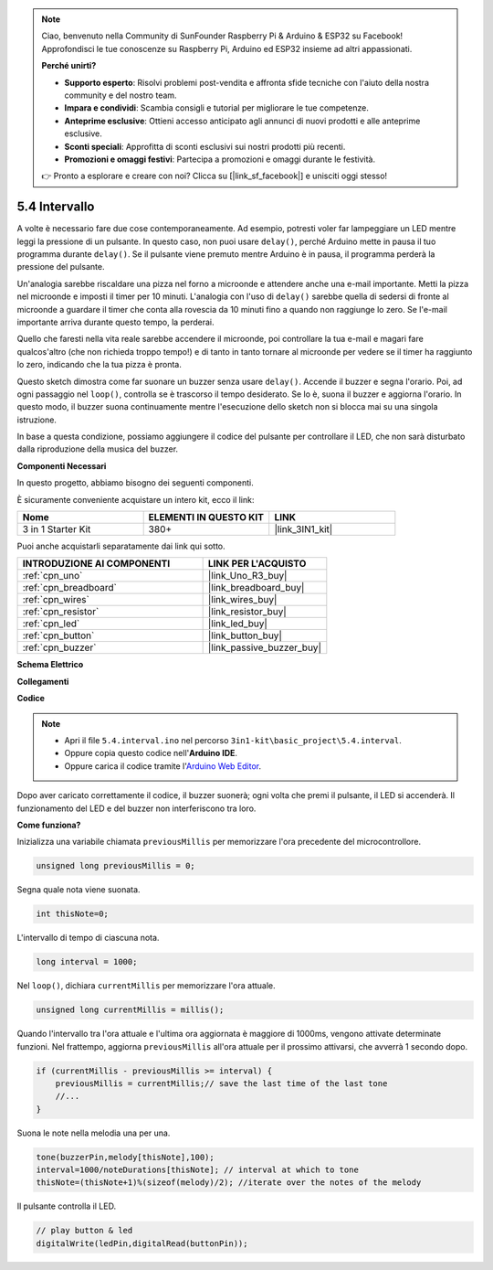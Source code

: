 .. note::

    Ciao, benvenuto nella Community di SunFounder Raspberry Pi & Arduino & ESP32 su Facebook! Approfondisci le tue conoscenze su Raspberry Pi, Arduino ed ESP32 insieme ad altri appassionati.

    **Perché unirti?**

    - **Supporto esperto**: Risolvi problemi post-vendita e affronta sfide tecniche con l'aiuto della nostra community e del nostro team.
    - **Impara e condividi**: Scambia consigli e tutorial per migliorare le tue competenze.
    - **Anteprime esclusive**: Ottieni accesso anticipato agli annunci di nuovi prodotti e alle anteprime esclusive.
    - **Sconti speciali**: Approfitta di sconti esclusivi sui nostri prodotti più recenti.
    - **Promozioni e omaggi festivi**: Partecipa a promozioni e omaggi durante le festività.

    👉 Pronto a esplorare e creare con noi? Clicca su [|link_sf_facebook|] e unisciti oggi stesso!

.. _ar_interval:

5.4 Intervallo
================

A volte è necessario fare due cose contemporaneamente. Ad esempio, potresti 
voler far lampeggiare un LED mentre leggi la pressione di un pulsante. In 
questo caso, non puoi usare ``delay()``, perché Arduino mette in pausa il 
tuo programma durante ``delay()``. Se il pulsante viene premuto mentre Arduino 
è in pausa, il programma perderà la pressione del pulsante.

Un'analogia sarebbe riscaldare una pizza nel forno a microonde e attendere 
anche una e-mail importante. Metti la pizza nel microonde e imposti il timer 
per 10 minuti. L'analogia con l'uso di ``delay()`` sarebbe quella di sedersi 
di fronte al microonde a guardare il timer che conta alla rovescia da 10 minuti 
fino a quando non raggiunge lo zero. Se l'e-mail importante arriva durante questo 
tempo, la perderai.

Quello che faresti nella vita reale sarebbe accendere il microonde, poi controllare 
la tua e-mail e magari fare qualcos'altro (che non richieda troppo tempo!) e 
di tanto in tanto tornare al microonde per vedere se il timer ha raggiunto lo 
zero, indicando che la tua pizza è pronta.

Questo sketch dimostra come far suonare un buzzer senza usare ``delay()``. 
Accende il buzzer e segna l'orario. Poi, ad ogni passaggio nel ``loop()``, 
controlla se è trascorso il tempo desiderato. Se lo è, suona il buzzer e 
aggiorna l'orario. In questo modo, il buzzer suona continuamente mentre 
l'esecuzione dello sketch non si blocca mai su una singola istruzione.

In base a questa condizione, possiamo aggiungere il codice del pulsante per 
controllare il LED, che non sarà disturbato dalla riproduzione della musica del buzzer.

**Componenti Necessari**

In questo progetto, abbiamo bisogno dei seguenti componenti.

È sicuramente conveniente acquistare un intero kit, ecco il link:

.. list-table::
    :widths: 20 20 20
    :header-rows: 1

    *   - Nome	
        - ELEMENTI IN QUESTO KIT
        - LINK
    *   - 3 in 1 Starter Kit
        - 380+
        - |link_3IN1_kit|

Puoi anche acquistarli separatamente dai link qui sotto.

.. list-table::
    :widths: 30 20
    :header-rows: 1

    *   - INTRODUZIONE AI COMPONENTI
        - LINK PER L'ACQUISTO

    *   - :ref:`cpn_uno`
        - |link_Uno_R3_buy|
    *   - :ref:`cpn_breadboard`
        - |link_breadboard_buy|
    *   - :ref:`cpn_wires`
        - |link_wires_buy|
    *   - :ref:`cpn_resistor`
        - |link_resistor_buy|
    *   - :ref:`cpn_led`
        - |link_led_buy|
    *   - :ref:`cpn_button`
        - |link_button_buy|
    *   - :ref:`cpn_buzzer`
        - |link_passive_buzzer_buy|


**Schema Elettrico**

.. image:: img/circuit_8.5_interval.png


**Collegamenti**

.. image:: img/interval_bb.jpg
    :width: 600
    :align: center

**Codice**

.. note::

    * Apri il file ``5.4.interval.ino`` nel percorso ``3in1-kit\basic_project\5.4.interval``.
    * Oppure copia questo codice nell'**Arduino IDE**.
    
    * Oppure carica il codice tramite l'`Arduino Web Editor <https://docs.arduino.cc/cloud/web-editor/tutorials/getting-started/getting-started-web-editor>`_.

.. raw:: html
    
    <iframe src=https://create.arduino.cc/editor/sunfounder01/0d430b04-ef2d-4e32-8d76-671a3a917cb1/preview?embed style="height:510px;width:100%;margin:10px 0" frameborder=0></iframe>
    
Dopo aver caricato correttamente il codice, il buzzer suonerà; ogni volta che premi il pulsante, il LED si accenderà. Il funzionamento del LED e del buzzer non interferiscono tra loro.

**Come funziona?**

Inizializza una variabile chiamata ``previousMillis`` per memorizzare l'ora precedente del microcontrollore.

.. code-block:: arduino

    unsigned long previousMillis = 0;     

Segna quale nota viene suonata.

.. code-block:: arduino

    int thisNote=0; 

L'intervallo di tempo di ciascuna nota.

.. code-block:: arduino

    long interval = 1000; 

Nel ``loop()``, dichiara ``currentMillis`` per memorizzare l'ora attuale.

.. code-block:: arduino

    unsigned long currentMillis = millis();

Quando l'intervallo tra l'ora attuale e l'ultima ora aggiornata è maggiore di 1000ms, vengono attivate determinate funzioni. Nel frattempo, aggiorna ``previousMillis`` all'ora attuale per il prossimo attivarsi, che avverrà 1 secondo dopo.  

.. code-block:: arduino

    if (currentMillis - previousMillis >= interval) {
        previousMillis = currentMillis;// save the last time of the last tone
        //...
    }

Suona le note nella melodia una per una.

.. code-block:: arduino

    tone(buzzerPin,melody[thisNote],100);
    interval=1000/noteDurations[thisNote]; // interval at which to tone
    thisNote=(thisNote+1)%(sizeof(melody)/2); //iterate over the notes of the melody

Il pulsante controlla il LED.

.. code-block:: arduino

  // play button & led 
  digitalWrite(ledPin,digitalRead(buttonPin));